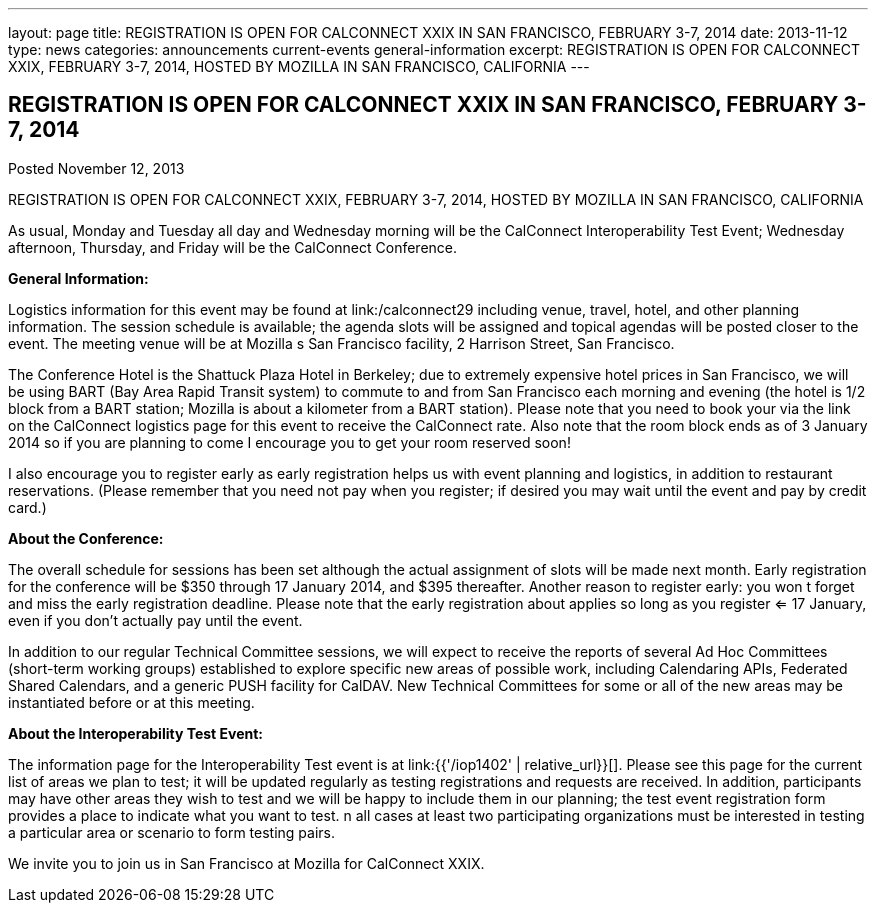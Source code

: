 ---
layout: page
title: REGISTRATION IS OPEN FOR CALCONNECT XXIX IN SAN FRANCISCO, FEBRUARY 3-7, 2014
date: 2013-11-12
type: news
categories: announcements current-events general-information
excerpt: REGISTRATION IS OPEN FOR CALCONNECT XXIX, FEBRUARY 3-7, 2014, HOSTED BY MOZILLA IN SAN FRANCISCO, CALIFORNIA
---

== REGISTRATION IS OPEN FOR CALCONNECT XXIX IN SAN FRANCISCO, FEBRUARY 3-7, 2014

Posted November 12, 2013 

REGISTRATION IS OPEN FOR CALCONNECT XXIX, FEBRUARY 3-7, 2014, HOSTED BY MOZILLA IN SAN FRANCISCO, CALIFORNIA

As usual, Monday and Tuesday all day and Wednesday morning will be the CalConnect Interoperability Test Event; Wednesday afternoon, Thursday, and Friday will be the CalConnect Conference.

*General Information:*

Logistics information for this event may be found at link:/calconnect29 including venue, travel, hotel, and other planning information. The session schedule is available; the agenda slots will be assigned and topical agendas will be posted closer to the event. The meeting venue will be at Mozilla s San Francisco facility, 2 Harrison Street, San Francisco.

The Conference Hotel is the Shattuck Plaza Hotel in Berkeley; due to extremely expensive hotel prices in San Francisco, we will be using BART (Bay Area Rapid Transit system) to commute to and from San Francisco each morning and evening (the hotel is 1/2 block from a BART station; Mozilla is about a kilometer from a BART station). Please note that you need to book your via the link on the CalConnect logistics page for this event to receive the CalConnect rate. Also note that the room block ends as of 3 January 2014  so if you are planning to come I encourage you to get your room reserved soon!

I also encourage you to register early as early registration helps us with event planning and logistics, in addition to restaurant reservations. (Please remember that you need not pay when you register; if desired you may wait until the event and pay by credit card.)

*About the Conference:*

The overall schedule for sessions has been set although the actual assignment of slots will be made next month. Early registration for the conference will be $350 through 17 January 2014, and $395 thereafter. Another reason to register early: you won t forget and miss the early registration deadline. Please note that the early registration about applies so long as you register <= 17 January, even if you don't actually pay until the event.

In addition to our regular Technical Committee sessions, we will expect to receive the reports of several Ad Hoc Committees (short-term working groups) established to explore specific new areas of possible work, including Calendaring APIs, Federated Shared Calendars, and a generic PUSH facility for CalDAV. New Technical Committees for some or all of the new areas may be instantiated before or at this meeting.

*About the Interoperability Test Event:*

The information page for the Interoperability Test event is at link:{{'/iop1402' | relative_url}}[]. Please see this page for the current list of areas we plan to test; it will be updated regularly as testing registrations and requests are received. In addition, participants may have other areas they wish to test and we will be happy to include them in our planning; the test event registration form provides a place to indicate what you want to test. n all cases at least two participating organizations must be interested in testing a particular area or scenario to form testing pairs.

We invite you to join us in San Francisco at Mozilla for CalConnect XXIX.


